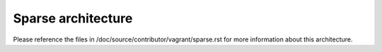 ===================
Sparse architecture
===================

Please reference the files in /doc/source/contributor/vagrant/sparse.rst for
more information about this architecture.


